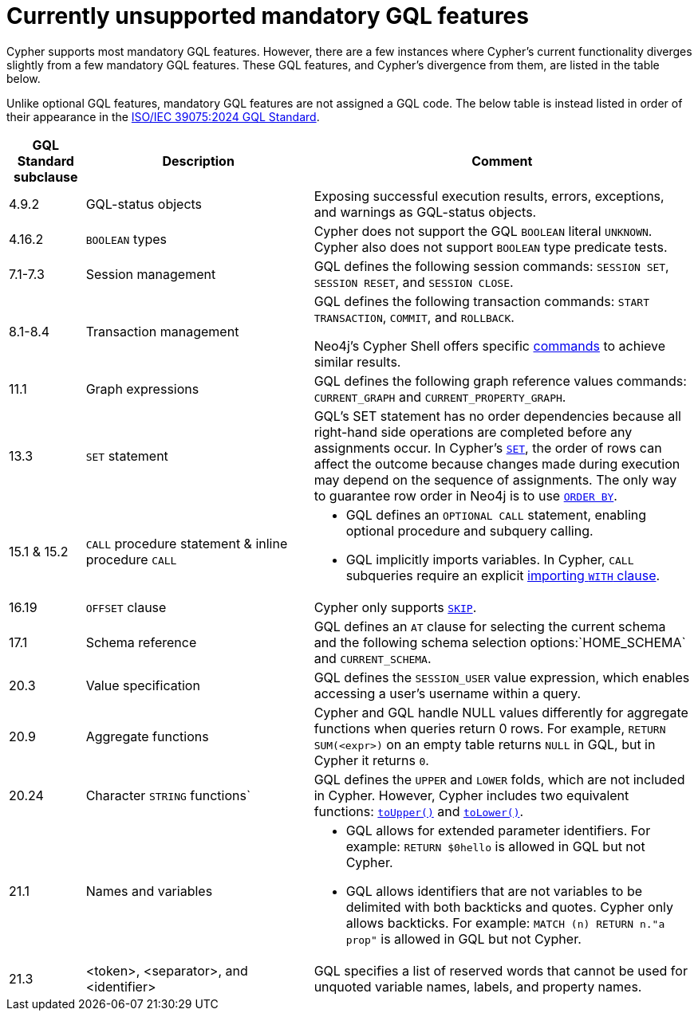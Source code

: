 :description: Information about mandatory GQL features not currently supported by Cypher.
= Currently unsupported mandatory GQL features

Cypher supports most mandatory GQL features.
However, there are a few instances where Cypher’s current functionality diverges slightly from a few mandatory GQL features.
These GQL features, and Cypher’s divergence from them, are listed in the table below.

Unlike optional GQL features, mandatory GQL features are not assigned a GQL code.
The below table is instead listed in order of their appearance in the link:https://www.iso.org/standard/76120.html[ISO/IEC 39075:2024 GQL Standard].

[options="header",cols="a,3a,5a"]
|===
| GQL Standard subclause
| Description
| Comment

| 4.9.2
| GQL-status objects
| Exposing successful execution results, errors, exceptions, and warnings as GQL-status objects.

| 4.16.2
| `BOOLEAN` types
| Cypher does not support the GQL `BOOLEAN` literal `UNKNOWN`.
Cypher also does not support `BOOLEAN` type predicate tests.

| 7.1-7.3
| Session management
| GQL defines the following session commands: `SESSION SET`, `SESSION RESET`, and `SESSION CLOSE`.

| 8.1-8.4
| Transaction management
| GQL defines the following transaction commands: `START TRANSACTION`, `COMMIT`, and `ROLLBACK`.

Neo4j's Cypher Shell offers specific link:{neo4j-docs-base-uri}/operations-manual/{page-version}/tools/cypher-shell/#cypher-shell-commands[commands] to achieve similar results.

| 11.1
| Graph expressions
| GQL defines the following graph reference values commands: `CURRENT_GRAPH` and `CURRENT_PROPERTY_GRAPH`.

| 13.3
| `SET` statement
| GQL’s SET statement has no order dependencies because all right-hand side operations are completed before any assignments occur.
In Cypher’s xref:clauses/set.adoc[`SET`], the order of rows can affect the outcome because changes made during execution may depend on the sequence of assignments.
The only way to guarantee row order in Neo4j is to use xref:clauses/order-by[`ORDER BY`].

| 15.1 & 15.2
| `CALL` procedure statement & inline procedure `CALL`
| * GQL defines an `OPTIONAL CALL` statement, enabling optional procedure and subquery calling.
* GQL implicitly imports variables. In Cypher, `CALL` subqueries require an explicit xref:subqueries/call-subquery.adoc#call-importing-variables[importing `WITH` clause].

| 16.19
| `OFFSET` clause
| Cypher only supports xref:clauses/skip.adoc[`SKIP`].

| 17.1
| Schema reference
| GQL defines an `AT` clause for selecting the current schema and the following schema selection options:`HOME_SCHEMA` and `CURRENT_SCHEMA`.

| 20.3
| Value specification
| GQL defines the `SESSION_USER` value expression, which enables accessing a user’s username within a query.

| 20.9
| Aggregate functions
| Cypher and GQL handle NULL values differently for aggregate functions when queries return 0 rows. 
For example, `RETURN SUM(<expr>)` on an empty table returns `NULL` in GQL, but in Cypher it returns `0`.

| 20.24
| Character `STRING` functions`
| GQL defines the `UPPER` and `LOWER` folds, which are not included in Cypher.
However, Cypher includes two equivalent functions: xref:functions/string.adoc#functions-toupper[`toUpper()`] and xref:functions/string.adoc#functions-tolower[`toLower()`].

| 21.1
| Names and variables
| * GQL allows for extended parameter identifiers.
For example: `RETURN $0hello` is allowed in GQL but not Cypher.
* GQL allows identifiers that are not variables to be delimited with both backticks and quotes.
Cypher only allows backticks.
For example: `MATCH (n) RETURN n."a prop"` is allowed in GQL but not Cypher.

| 21.3
| <token>, <separator>, and <identifier>
| GQL specifies a list of reserved words that cannot be used for unquoted variable names, labels, and property names.
|===